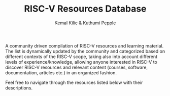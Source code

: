 #+TITLE:RISC-V Resources Database
#+AUTHOR: Kemal Kilic & Kuthumi Pepple

A community driven compilation of RISC-V resources and learning material. The list is dynamically
updated by the community and categorized based on different contexts of the RISC-V scope, taking
also into account different levels of experience/knowledge, allowing anyone interested in RISC-V to
discover RISC-V resources and relevant content (courses, software, documentation, articles etc.) in
an organized fashion.

Feel free to navigate through the resources listed below with their descriptions. 

